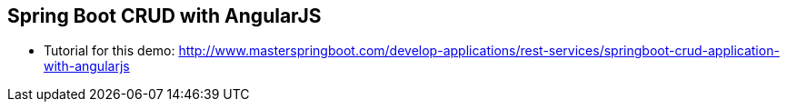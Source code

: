 == Spring Boot CRUD with AngularJS

* Tutorial for this demo: http://www.masterspringboot.com/develop-applications/rest-services/springboot-crud-application-with-angularjs
